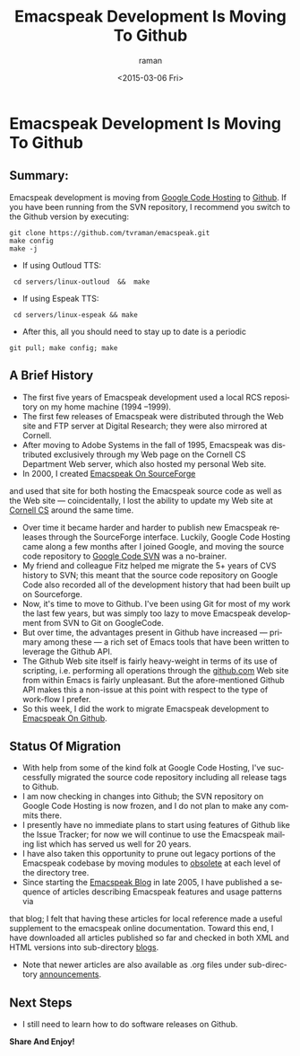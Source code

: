 * Emacspeak Development Is Moving To Github 
** Summary: 

Emacspeak development is moving from [[http://emacspeak.googlecode.com][Google Code Hosting]] to [[https://github.com/tvraman/emacspeak][Github]].
If you have been running from the SVN repository, I recommend you
switch to the Github version by executing:

: git clone https://github.com/tvraman/emacspeak.git
: make config
: make -j
  - If using Outloud TTS:
:  cd servers/linux-outloud  &&  make
  - If using Espeak TTS:
:  cd servers/linux-espeak && make
  - After this,  all you should need to stay up to date is a periodic 
: git pull; make config; make 


** A Brief History 

  - The first five years of Emacspeak development used a local RCS repository on my home machine (1994 --1999).
  - The first few releases of Emacspeak were distributed through the Web site and FTP server  at Digital Research; they were also mirrored at Cornell.
  - After moving to Adobe Systems in the fall of 1995, Emacspeak was
    distributed exclusively through my Web page on the Cornell CS Department Web
    server, which also hosted my personal Web site.
  - In 2000, I created [[http://emacspeak.sf.net][Emacspeak On SourceForge]]
  and used that site for both hosting the Emacspeak source code as well as the Web site --- coincidentally, I lost the ability to update my Web site at [[http://www.cs.cornell.edu/home/raman][Cornell CS]] around the same time.
  - Over time it became harder and harder to publish new Emacspeak
    releases through the SourceForge interface. Luckily, Google Code
    Hosting came along a few months after I joined Google, and moving
    the source code repository to [[http://emacspeak.googlecode.com/svn/trunk][Google Code SVN]] was a no-brainer.
  - My friend and colleague Fitz helped me migrate the 5+ years of CVS history to SVN; this meant that the source code repository on Google Code also recorded all of the development history that had been built up on Sourceforge.
  - Now, it's time to move to Github. I've been using Git for most of
    my work the last few years, but was simply too lazy to move
    Emacspeak development from SVN to Git on GoogleCode.
  - But over time, the advantages present in Github have increased ---
    primary among these --- a rich set of Emacs tools that have been
    written to leverage the Github API.
  - The Github Web site itself is fairly heavy-weight in terms of its
    use of scripting, i.e. performing all operations through the
    [[http://github.com][github.com]] Web site from within Emacs is fairly unpleasant.  But
    the afore-mentioned Github API makes this a non-issue at this
    point with respect to the type of work-flow I prefer.
  - So this week, I did the work to migrate Emacspeak development to
    [[https://github.com/tvraman/emacspeak][Emacspeak On Github]].

** Status Of Migration 

  - With help  from some of the kind folk at Google Code Hosting, I've successfully migrated the source code repository  including all release tags to Github.
  - I am now checking in changes into Github; the SVN repository on Google Code Hosting  is now frozen, and I do not plan to make any commits there.
  - I presently have no immediate plans to start using features of
    Github like the Issue Tracker; for now we will continue to use the
    Emacspeak mailing list which has served us well for 20 years.
  - I have also taken this opportunity to prune out legacy portions of the Emacspeak codebase  by moving  modules to _obsolete_ at each level of the directory tree.
  - Since starting the [[http://emacspeak.blogspot.com][Emacspeak Blog]] in late 2005, I have published a sequence of articles describing Emacspeak features and usage patterns  via 
  that blog; I felt that having these articles for local reference made
  a useful supplement to the emacspeak online documentation. Toward this
  end, I have downloaded all articles published so far and checked in
  both XML and HTML versions into sub-directory _blogs_.
  - Note that newer articles are also available as .org files under sub-directory _announcements_.

** Next Steps 

  - I  still need to  learn how to do software releases on Github.
  



*Share And Enjoy!*

#+TITLE: Emacspeak Development Is Moving To Github 
#+DATE: <2015-03-06 Fri>
#+AUTHOR: raman
#+EMAIL: raman@raman-glaptop
#+OPTIONS: ':nil *:t -:t ::t <:t H:3 \n:nil ^:t arch:headline
#+OPTIONS: author:t c:nil creator:comment d:(not "LOGBOOK") date:t
#+OPTIONS: e:t email:nil f:t inline:t num:t p:nil pri:nil stat:t
#+OPTIONS: tags:t tasks:t tex:t timestamp:t toc:nil todo:t |:t
#+CREATOR: Emacs 25.0.50.1 (Org mode 8.2.10)
#+DESCRIPTION:
#+EXCLUDE_TAGS: noexport
#+KEYWORDS:
#+LANGUAGE: en
#+SELECT_TAGS: export
